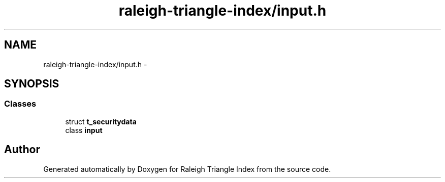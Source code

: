 .TH "raleigh-triangle-index/input.h" 3 "Wed Apr 13 2016" "Version 1.0.0" "Raleigh Triangle Index" \" -*- nroff -*-
.ad l
.nh
.SH NAME
raleigh-triangle-index/input.h \- 
.SH SYNOPSIS
.br
.PP
.SS "Classes"

.in +1c
.ti -1c
.RI "struct \fBt_securitydata\fP"
.br
.ti -1c
.RI "class \fBinput\fP"
.br
.in -1c
.SH "Author"
.PP 
Generated automatically by Doxygen for Raleigh Triangle Index from the source code\&.
